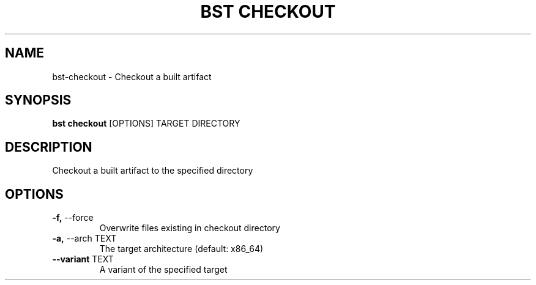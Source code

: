 .TH "BST CHECKOUT" "1" "21-Jun-2017" "" "bst checkout Manual"
.SH NAME
bst\-checkout \- Checkout a built artifact
.SH SYNOPSIS
.B bst checkout
[OPTIONS] TARGET DIRECTORY
.SH DESCRIPTION
Checkout a built artifact to the specified directory
    
.SH OPTIONS
.TP
\fB\-f,\fP \-\-force
Overwrite files existing in checkout directory
.TP
\fB\-a,\fP \-\-arch TEXT
The target architecture (default: x86_64)
.TP
\fB\-\-variant\fP TEXT
A variant of the specified target